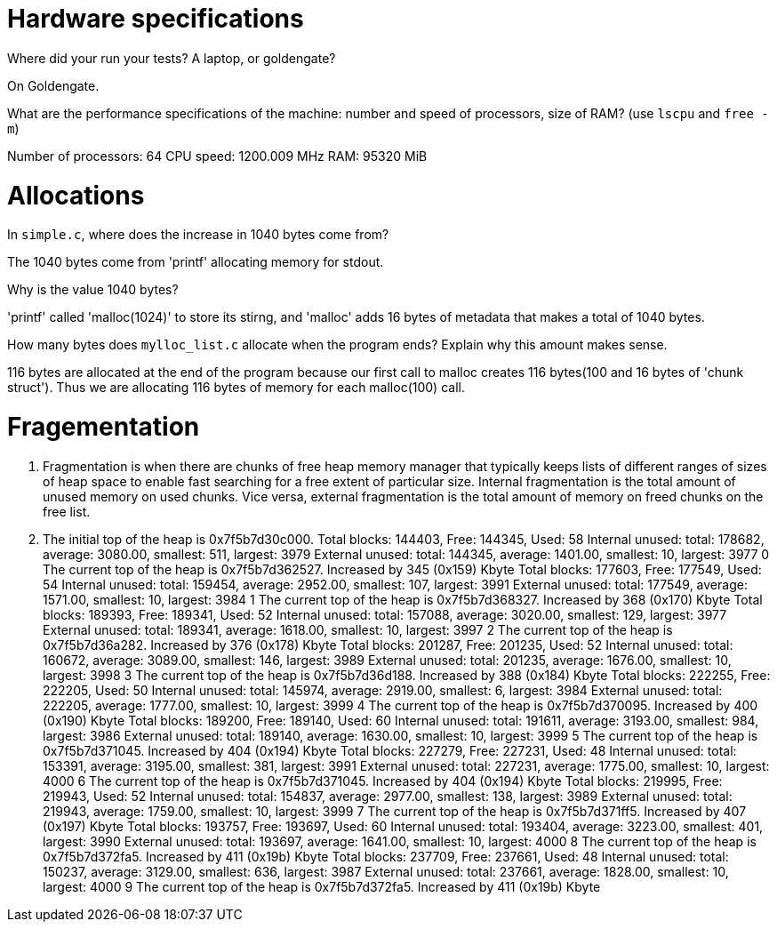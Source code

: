 = Hardware specifications

Where did your run your tests? A laptop, or goldengate?

On Goldengate.

What are the performance specifications of the machine: number and speed of
processors, size of RAM? (use `lscpu` and `free -m`)

Number of processors: 64
CPU speed: 1200.009 MHz
RAM: 95320 MiB


= Allocations

In `simple.c`, where does the increase in 1040 bytes come from?

The 1040 bytes come from 'printf' allocating memory for stdout.

Why is the value 1040 bytes?

'printf' called 'malloc(1024)' to store its stirng, and 'malloc' adds 16 bytes of metadata that makes a total of 1040 bytes.

How many bytes does `mylloc_list.c` allocate when the program ends? Explain why
this amount makes sense.

116 bytes are allocated at the end of the program because our first call to malloc creates 116 bytes(100 and 16 bytes of 'chunk struct'). Thus we are allocating 116 bytes of memory for each malloc(100) call.

= Fragementation

1. Fragmentation is when there are chunks of free heap memory manager that typically keeps lists of different ranges of sizes of heap space to enable fast searching for a free extent of particular size. Internal fragmentation is the total amount of unused memory on used chunks. Vice versa, external fragmentation is the total amount of memory on freed chunks on the free list.

2. The initial top of the heap is 0x7f5b7d30c000.
Total blocks: 144403, Free: 144345, Used: 58
Internal unused: total: 178682, average: 3080.00, smallest: 511, largest: 3979
External unused: total: 144345, average: 1401.00, smallest: 10, largest: 3977
0
The current top of the heap is 0x7f5b7d362527.
Increased by 345 (0x159) Kbyte
Total blocks: 177603, Free: 177549, Used: 54
Internal unused: total: 159454, average: 2952.00, smallest: 107, largest: 3991
External unused: total: 177549, average: 1571.00, smallest: 10, largest: 3984
1
The current top of the heap is 0x7f5b7d368327.
Increased by 368 (0x170) Kbyte
Total blocks: 189393, Free: 189341, Used: 52
Internal unused: total: 157088, average: 3020.00, smallest: 129, largest: 3977
External unused: total: 189341, average: 1618.00, smallest: 10, largest: 3997
2
The current top of the heap is 0x7f5b7d36a282.
Increased by 376 (0x178) Kbyte
Total blocks: 201287, Free: 201235, Used: 52
Internal unused: total: 160672, average: 3089.00, smallest: 146, largest: 3989
External unused: total: 201235, average: 1676.00, smallest: 10, largest: 3998
3
The current top of the heap is 0x7f5b7d36d188.
Increased by 388 (0x184) Kbyte
Total blocks: 222255, Free: 222205, Used: 50
Internal unused: total: 145974, average: 2919.00, smallest: 6, largest: 3984
External unused: total: 222205, average: 1777.00, smallest: 10, largest: 3999
4
The current top of the heap is 0x7f5b7d370095.
Increased by 400 (0x190) Kbyte
Total blocks: 189200, Free: 189140, Used: 60
Internal unused: total: 191611, average: 3193.00, smallest: 984, largest: 3986
External unused: total: 189140, average: 1630.00, smallest: 10, largest: 3999
5
The current top of the heap is 0x7f5b7d371045.
Increased by 404 (0x194) Kbyte
Total blocks: 227279, Free: 227231, Used: 48
Internal unused: total: 153391, average: 3195.00, smallest: 381, largest: 3991
External unused: total: 227231, average: 1775.00, smallest: 10, largest: 4000
6
The current top of the heap is 0x7f5b7d371045.
Increased by 404 (0x194) Kbyte
Total blocks: 219995, Free: 219943, Used: 52
Internal unused: total: 154837, average: 2977.00, smallest: 138, largest: 3989
External unused: total: 219943, average: 1759.00, smallest: 10, largest: 3999
7
The current top of the heap is 0x7f5b7d371ff5.
Increased by 407 (0x197) Kbyte
Total blocks: 193757, Free: 193697, Used: 60
Internal unused: total: 193404, average: 3223.00, smallest: 401, largest: 3990
External unused: total: 193697, average: 1641.00, smallest: 10, largest: 4000
8
The current top of the heap is 0x7f5b7d372fa5.
Increased by 411 (0x19b) Kbyte
Total blocks: 237709, Free: 237661, Used: 48
Internal unused: total: 150237, average: 3129.00, smallest: 636, largest: 3987
External unused: total: 237661, average: 1828.00, smallest: 10, largest: 4000
9
The current top of the heap is 0x7f5b7d372fa5.
Increased by 411 (0x19b) Kbyte
